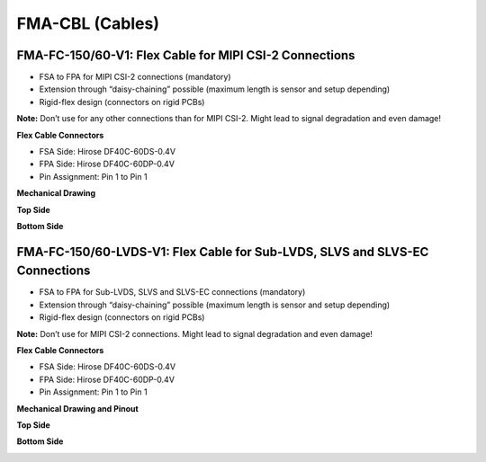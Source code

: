 FMA-CBL (Cables)
===============================

FMA-FC-150/60-V1: Flex Cable for MIPI CSI-2 Connections
-------------------------------------------------------

-  FSA to FPA for MIPI CSI-2 connections (mandatory)

-  Extension through “daisy-chaining” possible (maximum length is sensor
   and setup depending)

-  Rigid-flex design (connectors on rigid PCBs)

**Note:** Don’t use for any other connections than for MIPI CSI-2. Might
lead to signal degradation and even damage!

**Flex Cable Connectors**

-  FSA Side: Hirose DF40C-60DS-0.4V

-  FPA Side: Hirose DF40C-60DP-0.4V

-  Pin Assignment: Pin 1 to Pin 1

**Mechanical Drawing**

**Top Side**

|image7|

**Bottom Side**

|image8|


FMA-FC-150/60-LVDS-V1: Flex Cable for Sub-LVDS, SLVS and SLVS-EC Connections
----------------------------------------------------------------------------

-  FSA to FPA for Sub-LVDS, SLVS and SLVS-EC connections (mandatory)

-  Extension through “daisy-chaining” possible (maximum length is sensor
   and setup depending)

-  Rigid-flex design (connectors on rigid PCBs)

**Note:** Don’t use for MIPI CSI-2 connections. Might lead to signal
degradation and even damage!

**Flex Cable Connectors**

-  FSA Side: Hirose DF40C-60DS-0.4V

-  FPA Side: Hirose DF40C-60DP-0.4V

-  Pin Assignment: Pin 1 to Pin 1

**Mechanical Drawing and Pinout**

**Top Side**

|image7|

**Bottom Side**

|image8|


.. |image5| image:: FMA-5s.svg
   :width: 700px
   :height: 150px
.. |image6| image:: FMA-6s.svg
   :width: 700px
   :height: 80px
.. |image7| image:: FMA-7s.svg
   :width: 700px
   :height: 150px
.. |image8| image:: FMA-8s.svg
   :width: 700px
   :height: 80px